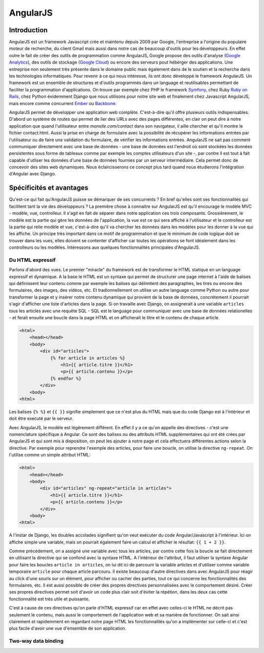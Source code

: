 ==================
AngularJS
==================

#############
Introduction
#############

AngularJS est un framework Javascript crée et maintenu depuis 2009 par Google, l'entreprise a l'origine du populaire moteur de recherche, du client Gmail mais aussi dans notre cas de beaucoup d'outils pour les développeurs. En effet outre le fait de créer des outils de programmation comme AngularJS, Google propose des outils d'analyse (`Google Analytics <http://google.com/analytics>`_), des outils de stockage (`Google Cloud <https://cloud.google.com>`_) ou encore des serveurs pout hébérger des applications. Une entreprise non seulement très présente dans le domaine public mais également dans de le soutien et la recherche dans les technologies informatiques. Pour revenir à ce qui nous intéresse, ils ont donc développé le framework AngularJS. Un framework est un ensemble de structures et d'outils programmés dans un language et reutilisables permettant de faciliter la programmation d'applications. On trouve par exemple chez PHP le framework `Symfony <http://symfony.com>`_, chez Ruby `Ruby on Rails <http://rubyonrails.com>`_, chez Python évidemment Django que nous utilisons pour notre site web et finalement chez Javascript AngularJS, mais encore comme concurrent `Ember <http://emberjs.com>`_ ou `Backbone <http://backbonejs.org>`_.

AngularJS permet de développer une application web complète. C'est-à-dire qu'il offre plusieurs outils indispensables. D'abord un système de routes qui permet de lier des URLs avec des pages différentes, en clair on peut dire à notre application que quand l'utilisateur entre *monsite.com/contact* dans son navigateur, il aille chercher et qu'il montre le fichier contact.html. Aussi la prise en charge de formulaire avec la possibilité de récupérer les informations entrées par l'utilisateur ou de faire une validation du formulaire, de vérifier les informations entrées. AngularJS ne sait pas comment communiquer directement avec une base de données - une base de données est l'endroit où sont stockées les données persistentes sous forme de tableaux comme par exemple les comptes utilisateurs d'un site -, par contre il est tout à fait capable d'utliser les données d'une base de données fournies par un serveur intermédiaire. Cela permet donc de concevoir des sites web dynamiques. Nous éclaircisserons ce concept plus tard quand nous étudierons l'intégration d'Angular avec Django.

#########################
Spécificités et avantages
#########################

Qu'est-ce qui fait qu'AngularJS puisse se démarquer de ses concurrents ? En bref qu'elles sont ses fonctionnalités qui facilitent tant la vie des développeurs ? La première chose à connaitre sur AngularJS est qu'il encourage le modèle MVC - modèle, vue, controlleur. Il s'agit en fait de séparer dans notre application ces trois composants. Grossièrement, le modèle est la partie qui gère les données de l'application, la vue est ce qui sera affiché à l'utilisateur et le controlleur est la partie qui relie modèle et vue, c'est-à-dire qu'il va chercher les données dans les modèles pour les donner à la vue qui les affiche. Un principe très important dans ce motif de programmation et que le minimum de code logique doit se trouver dans les vues, elles doivent se contenter d'afficher car toutes les opérations se font idéalement dans les controlleurs ou les modèles. Intéressons aux quelques fonctionnalités principales d'AngularJS.

*****************
Du HTML expressif
*****************

Parlons d'abord des vues. Le premier "miracle" du framework est de transformer le HTML statique en un language expressif et dynamique. A la base le HTML est un syntaxe qui permet de structurer une page internet à l'aide de balises qui définissent leur contenu comme par exemple les balises qui délimitent des paragraphes, les tires ou encore des formulaires, des images, des vidéos, etc. Et tradionnellement on utilise un autre language comme Python ou autre pour transformer la page et y insérer notre contenu dynamique qui provient de la base de données, concrétement il pourrait s'agir d'afficher une liste d'articles dans la page. Si on travaille avec Django, on assignerait à une variable ``articles`` tous les articles avec une requête SQL - SQL est le language pour communiquer avec une base de données relationelles - et ferait ensuite une boucle dans la page HTML et on afficherait le titre et le contenu de chaque article.

.. code-block:: html
    
    <html>
        <head></head>
        <body>
            <div id="articles">
                {% for article in articles %}
                    <h1>{{ article.titre }}</h1>
                    <p>{{ article.contenu }}</p>
                {% endfor %}
            </div>
        <body>
    <html>

Les balises ``{% %}`` et ``{{ }}`` signifie simplement que ce n'est plus du HTML mais que du code Django est à l'intérieur et doit être executé par le serveur.

Avec AngularJS, le modèle est légérement différent. En effet il y a ce qu'on appelle des directives - c'est une nomenclature spécifique à Angular. Ce sont des balises ou des attributs HTML supplémentaires qui ont été crées par AngularJS et qui sont mis à disposition, on peut les ajouter à notre page et cela effectuera différentes actions selon la directive. Par exemple pour reprendre l'exemple des articles, pour faire une boucle, on utilise la directive ``ng-repeat``. On l'utilise comme un simple attribut HTML:

.. code-block:: html

    <html>
        <head></head>
        <body>
            <div id="articles" ng-repeat="article in articles">
                <h1>{{ article.titre }}</h1>
                <p>{{ article.contenu }}</p>
            </div>
        <body>
    <html>

A l'instar de Django, les doubles accolades signifient qu'on veut exécuter du code Angular/Javascript à l'intérieur. Ici on affiche simple une variable, mais on pourrait également faire un calcul et afficher le résultat: ``{{ 1 + 2 }}``.

Comme précédement, on a assigné une variable avec tous les articles, par contre cette fois la boucle se fait directement en utilisant la directive qui se confond avec la syntaxe HTML. A l'intérieur de l'attribut, il faut utiliser la syntaxe Angular pour faire les boucles ``article in articles``, on lui dit ici de parcourir la variable articles et d'utiliser comme variable temporaire ``article`` pour chaque article parcouru. Il existe beaucoup d'autre directives dans avec AngularJS pour réagir au click d'une souris sur un élément, pour afficher ou cacher des parties, tout ce qui concerne les fonctionnalités des formulaires, etc. Il est aussi possible de créer des propres directives personnalisées avec le comportement désiré. Créer ses propres directives permet soit d'avoir un code plus clair soit d'éviter la répétion, dans les deux cas cette fonctionnalité est très utile et puissante. 

C'est à cause de ces directives qu'on parle d'HTML expressif car en effet avec celles-ci le HTML ne décrit pas seulement le contenu, mais aussi le comportement de l'application web et sa manière de fonctionner. On sait ainsi clairement et rapidemment en regardant notre page HTML les fonctionnalités qu'on a implémenter sur celle-ci et c'est plus facile d'avoir une vue d'ensemble de son application.

**********************
Two-way data binding
**********************